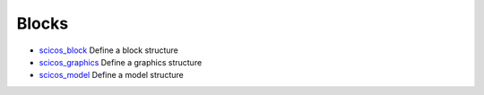 


Blocks
~~~~~~


+ `scicos_block`_ Define a block structure
+ `scicos_graphics`_ Define a graphics structure
+ `scicos_model`_ Define a model structure


.. _scicos_graphics: scicos_graphics.html
.. _scicos_block: scicos_block.html
.. _scicos_model: scicos_model.html


